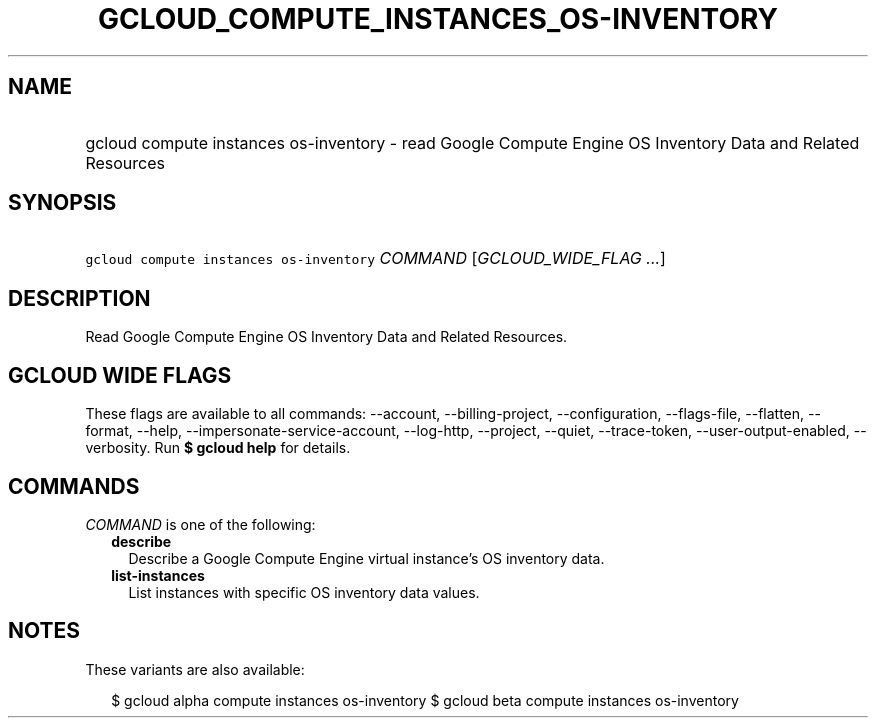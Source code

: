 
.TH "GCLOUD_COMPUTE_INSTANCES_OS\-INVENTORY" 1



.SH "NAME"
.HP
gcloud compute instances os\-inventory \- read Google Compute Engine OS Inventory Data and Related Resources



.SH "SYNOPSIS"
.HP
\f5gcloud compute instances os\-inventory\fR \fICOMMAND\fR [\fIGCLOUD_WIDE_FLAG\ ...\fR]



.SH "DESCRIPTION"

Read Google Compute Engine OS Inventory Data and Related Resources.



.SH "GCLOUD WIDE FLAGS"

These flags are available to all commands: \-\-account, \-\-billing\-project,
\-\-configuration, \-\-flags\-file, \-\-flatten, \-\-format, \-\-help,
\-\-impersonate\-service\-account, \-\-log\-http, \-\-project, \-\-quiet,
\-\-trace\-token, \-\-user\-output\-enabled, \-\-verbosity. Run \fB$ gcloud
help\fR for details.



.SH "COMMANDS"

\f5\fICOMMAND\fR\fR is one of the following:

.RS 2m
.TP 2m
\fBdescribe\fR
Describe a Google Compute Engine virtual instance's OS inventory data.

.TP 2m
\fBlist\-instances\fR
List instances with specific OS inventory data values.


.RE
.sp

.SH "NOTES"

These variants are also available:

.RS 2m
$ gcloud alpha compute instances os\-inventory
$ gcloud beta compute instances os\-inventory
.RE

